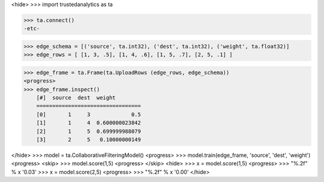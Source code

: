 <hide>
>>> import trustedanalytics as ta

>>> ta.connect()
-etc-

>>> edge_schema = [('source', ta.int32), ('dest', ta.int32), ('weight', ta.float32)]
>>> edge_rows = [ [1, 3, .5], [1, 4, .6], [1, 5, .7], [2, 5, .1] ]

>>> edge_frame = ta.Frame(ta.UploadRows (edge_rows, edge_schema))
<progress>
>>> edge_frame.inspect()
    [#]  source  dest  weight
    =================================
    [0]       1     3             0.5
    [1]       1     4  0.600000023842
    [2]       1     5  0.699999988079
    [3]       2     5   0.10000000149

</hide>
>>> model = ta.CollaborativeFilteringModel()
<progress>
>>> model.train(edge_frame, 'source', 'dest', 'weight')
<progress>
<skip>
>>> model.score(1,5)
<progress>
</skip>
<hide>
>>> x = model.score(1,5)
<progress>
>>> "%.2f" % x
'0.03'
>>> x = model.score(2,5)
<progress>
>>> "%.2f" % x
'0.00'
</hide>